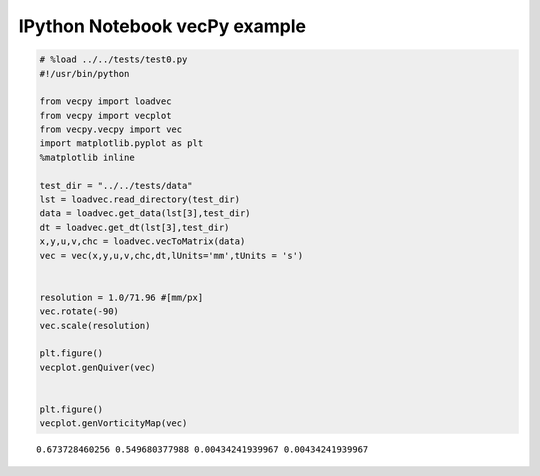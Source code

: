 
IPython Notebook vecPy example
~~~~~~~~~~~~~~~~~~~~~~~~~~~~~~

.. code:: python

    # %load ../../tests/test0.py
    #!/usr/bin/python
    
    from vecpy import loadvec
    from vecpy import vecplot
    from vecpy.vecpy import vec
    import matplotlib.pyplot as plt
    %matplotlib inline
    
    test_dir = "../../tests/data"
    lst = loadvec.read_directory(test_dir)
    data = loadvec.get_data(lst[3],test_dir)
    dt = loadvec.get_dt(lst[3],test_dir)
    x,y,u,v,chc = loadvec.vecToMatrix(data)
    vec = vec(x,y,u,v,chc,dt,lUnits='mm',tUnits = 's')
    
    
    resolution = 1.0/71.96 #[mm/px]
    vec.rotate(-90)
    vec.scale(resolution)
    
    plt.figure()
    vecplot.genQuiver(vec)
    
    
    plt.figure()
    vecplot.genVorticityMap(vec)
    



.. parsed-literal::

    0.673728460256 0.549680377988 0.00434241939967 0.00434241939967



.. image:: Getting_Started_files/Getting_Started_1_1.png



.. image:: Getting_Started_files/Getting_Started_1_2.png


